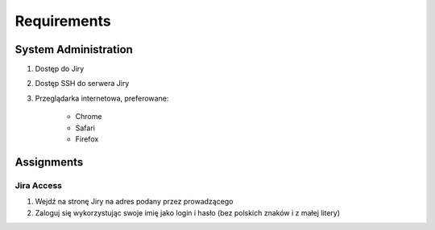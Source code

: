 ************
Requirements
************


System Administration
=====================
#. Dostęp do Jiry
#. Dostęp SSH do serwera Jiry
#. Przeglądarka internetowa, preferowane:

    * Chrome
    * Safari
    * Firefox


Assignments
===========

Jira Access
-----------
#. Wejdź na stronę Jiry na adres podany przez prowadzącego
#. Zaloguj się wykorzystując swoje imię jako login i hasło (bez polskich znaków i z małej litery)
